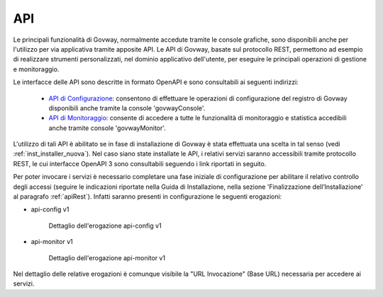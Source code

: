===
API
===

Le principali funzionalità di Govway, normalmente accedute tramite le console grafiche, sono disponibili anche per l'utilizzo per via applicativa tramite apposite API.
Le API di Govway, basate sul protocollo REST, permettono ad esempio di realizzare strumenti personalizzati, nel dominio applicativo dell'utente, per eseguire le principali operazioni di gestione e monitoraggio.

Le interfacce delle API sono descritte in formato OpenAPI e sono consultabili ai seguenti indirizzi:

    + `API di Configurazione <https://editor.swagger.io/?url=https://raw.githubusercontent.com/link-it/govway/master/tools/rs/config/server/src/schemi/merge/govway_rs-api_config.yaml>`_: consentono di effettuare le operazioni di configurazione del registro di Govway disponibili anche tramite la console 'govwayConsole'.
    + `API di Monitoraggio <https://editor.swagger.io/?url=https://raw.githubusercontent.com/link-it/govway/master/tools/rs/monitor/server/src/schemi/merge/govway_rs-api_monitor.yaml>`_: consente di accedere a tutte le funzionalità di monitoraggio e statistica accedibili anche tramite console 'govwayMonitor'.

L'utilizzo di tali API è abilitato se in fase di installazione di Govway è stata effettuata una scelta in tal senso (vedi :ref:`inst_installer_nuova`). Nel caso siano state installate le API, i relativi servizi saranno accessibili tramite protocollo REST, le cui interfacce OpenAPI 3 sono consultabili seguendo i link riportati in seguito.

Per poter invocare i servizi è necessario completare una fase iniziale di configurazione per abilitare il relativo controllo degli accessi (seguire le indicazioni riportate nella Guida di Installazione, nella sezione 'Finalizzazione dell’Installazione' al paragrafo :ref:`apiRest`). Infatti saranno presenti in configurazione le seguenti erogazioni:

- api-config v1

   .. figure:: _figure_api/api-config-detail.png
    :scale: 80%
    :align: center
    :name: api_config_v1_fig

    Dettaglio dell'erogazione api-config v1

- api-monitor v1

   .. figure:: _figure_api/api-monitor-detail.png
    :scale: 80%
    :align: center
    :name: api_monitor_v1_fig

    Dettaglio dell'erogazione api-monitor v1

Nel dettaglio delle relative erogazioni è comunque visibile la "URL Invocazione" (Base URL) necessaria per accedere ai servizi.
